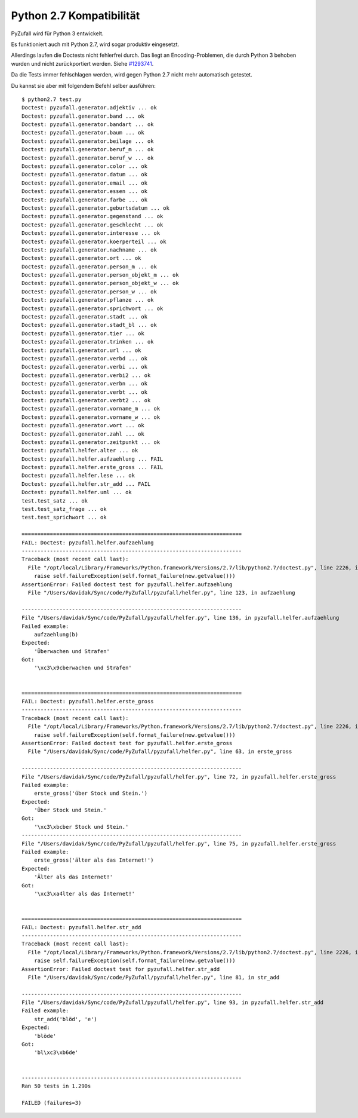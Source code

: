 Python 2.7 Kompatibilität
=========================

PyZufall wird für Python 3 entwickelt.

Es funktioniert auch mit Python 2.7, wird sogar produktiv eingesetzt.

Allerdings laufen die Doctests nicht fehlerfrei durch. Das liegt an Encoding-Problemen, die durch Python 3 behoben wurden und nicht zurückportiert werden. Siehe `#1293741 <http://bugs.python.org/issue1293741>`_.

Da die Tests immer fehlschlagen werden, wird gegen Python 2.7 nicht mehr automatisch getestet.

Du kannst sie aber mit folgendem Befehl selber ausführen::

	$ python2.7 test.py
	Doctest: pyzufall.generator.adjektiv ... ok
	Doctest: pyzufall.generator.band ... ok
	Doctest: pyzufall.generator.bandart ... ok
	Doctest: pyzufall.generator.baum ... ok
	Doctest: pyzufall.generator.beilage ... ok
	Doctest: pyzufall.generator.beruf_m ... ok
	Doctest: pyzufall.generator.beruf_w ... ok
	Doctest: pyzufall.generator.color ... ok
	Doctest: pyzufall.generator.datum ... ok
	Doctest: pyzufall.generator.email ... ok
	Doctest: pyzufall.generator.essen ... ok
	Doctest: pyzufall.generator.farbe ... ok
	Doctest: pyzufall.generator.geburtsdatum ... ok
	Doctest: pyzufall.generator.gegenstand ... ok
	Doctest: pyzufall.generator.geschlecht ... ok
	Doctest: pyzufall.generator.interesse ... ok
	Doctest: pyzufall.generator.koerperteil ... ok
	Doctest: pyzufall.generator.nachname ... ok
	Doctest: pyzufall.generator.ort ... ok
	Doctest: pyzufall.generator.person_m ... ok
	Doctest: pyzufall.generator.person_objekt_m ... ok
	Doctest: pyzufall.generator.person_objekt_w ... ok
	Doctest: pyzufall.generator.person_w ... ok
	Doctest: pyzufall.generator.pflanze ... ok
	Doctest: pyzufall.generator.sprichwort ... ok
	Doctest: pyzufall.generator.stadt ... ok
	Doctest: pyzufall.generator.stadt_bl ... ok
	Doctest: pyzufall.generator.tier ... ok
	Doctest: pyzufall.generator.trinken ... ok
	Doctest: pyzufall.generator.url ... ok
	Doctest: pyzufall.generator.verbd ... ok
	Doctest: pyzufall.generator.verbi ... ok
	Doctest: pyzufall.generator.verbi2 ... ok
	Doctest: pyzufall.generator.verbn ... ok
	Doctest: pyzufall.generator.verbt ... ok
	Doctest: pyzufall.generator.verbt2 ... ok
	Doctest: pyzufall.generator.vorname_m ... ok
	Doctest: pyzufall.generator.vorname_w ... ok
	Doctest: pyzufall.generator.wort ... ok
	Doctest: pyzufall.generator.zahl ... ok
	Doctest: pyzufall.generator.zeitpunkt ... ok
	Doctest: pyzufall.helfer.alter ... ok
	Doctest: pyzufall.helfer.aufzaehlung ... FAIL
	Doctest: pyzufall.helfer.erste_gross ... FAIL
	Doctest: pyzufall.helfer.lese ... ok
	Doctest: pyzufall.helfer.str_add ... FAIL
	Doctest: pyzufall.helfer.uml ... ok
	test.test_satz ... ok
	test.test_satz_frage ... ok
	test.test_sprichwort ... ok

	======================================================================
	FAIL: Doctest: pyzufall.helfer.aufzaehlung
	----------------------------------------------------------------------
	Traceback (most recent call last):
	  File "/opt/local/Library/Frameworks/Python.framework/Versions/2.7/lib/python2.7/doctest.py", line 2226, in runTest
	    raise self.failureException(self.format_failure(new.getvalue()))
	AssertionError: Failed doctest test for pyzufall.helfer.aufzaehlung
	  File "/Users/davidak/Sync/code/PyZufall/pyzufall/helfer.py", line 123, in aufzaehlung

	----------------------------------------------------------------------
	File "/Users/davidak/Sync/code/PyZufall/pyzufall/helfer.py", line 136, in pyzufall.helfer.aufzaehlung
	Failed example:
	    aufzaehlung(b)
	Expected:
	    'Überwachen und Strafen'
	Got:
	    '\xc3\x9cberwachen und Strafen'


	======================================================================
	FAIL: Doctest: pyzufall.helfer.erste_gross
	----------------------------------------------------------------------
	Traceback (most recent call last):
	  File "/opt/local/Library/Frameworks/Python.framework/Versions/2.7/lib/python2.7/doctest.py", line 2226, in runTest
	    raise self.failureException(self.format_failure(new.getvalue()))
	AssertionError: Failed doctest test for pyzufall.helfer.erste_gross
	  File "/Users/davidak/Sync/code/PyZufall/pyzufall/helfer.py", line 63, in erste_gross

	----------------------------------------------------------------------
	File "/Users/davidak/Sync/code/PyZufall/pyzufall/helfer.py", line 72, in pyzufall.helfer.erste_gross
	Failed example:
	    erste_gross('über Stock und Stein.')
	Expected:
	    'Über Stock und Stein.'
	Got:
	    '\xc3\xbcber Stock und Stein.'
	----------------------------------------------------------------------
	File "/Users/davidak/Sync/code/PyZufall/pyzufall/helfer.py", line 75, in pyzufall.helfer.erste_gross
	Failed example:
	    erste_gross('älter als das Internet!')
	Expected:
	    'Älter als das Internet!'
	Got:
	    '\xc3\xa4lter als das Internet!'


	======================================================================
	FAIL: Doctest: pyzufall.helfer.str_add
	----------------------------------------------------------------------
	Traceback (most recent call last):
	  File "/opt/local/Library/Frameworks/Python.framework/Versions/2.7/lib/python2.7/doctest.py", line 2226, in runTest
	    raise self.failureException(self.format_failure(new.getvalue()))
	AssertionError: Failed doctest test for pyzufall.helfer.str_add
	  File "/Users/davidak/Sync/code/PyZufall/pyzufall/helfer.py", line 81, in str_add

	----------------------------------------------------------------------
	File "/Users/davidak/Sync/code/PyZufall/pyzufall/helfer.py", line 93, in pyzufall.helfer.str_add
	Failed example:
	    str_add('blöd', 'e')
	Expected:
	    'blöde'
	Got:
	    'bl\xc3\xb6de'


	----------------------------------------------------------------------
	Ran 50 tests in 1.290s

	FAILED (failures=3)
